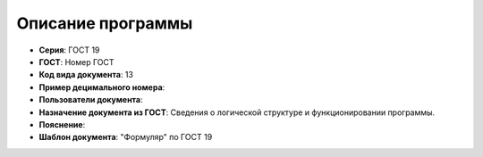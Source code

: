 Описание программы
==================


- **Серия**: ГОСТ 19
- **ГОСТ**: Номер ГОСТ
- **Код вида документа**: 13
- **Пример децимального номера**:
- **Пользователи документа**:
- **Назначение документа из ГОСТ**: Сведения о логической структуре и функционировании программы.
- **Пояснение**:
- **Шаблон документа**: "Формуляр" по ГОСТ 19


